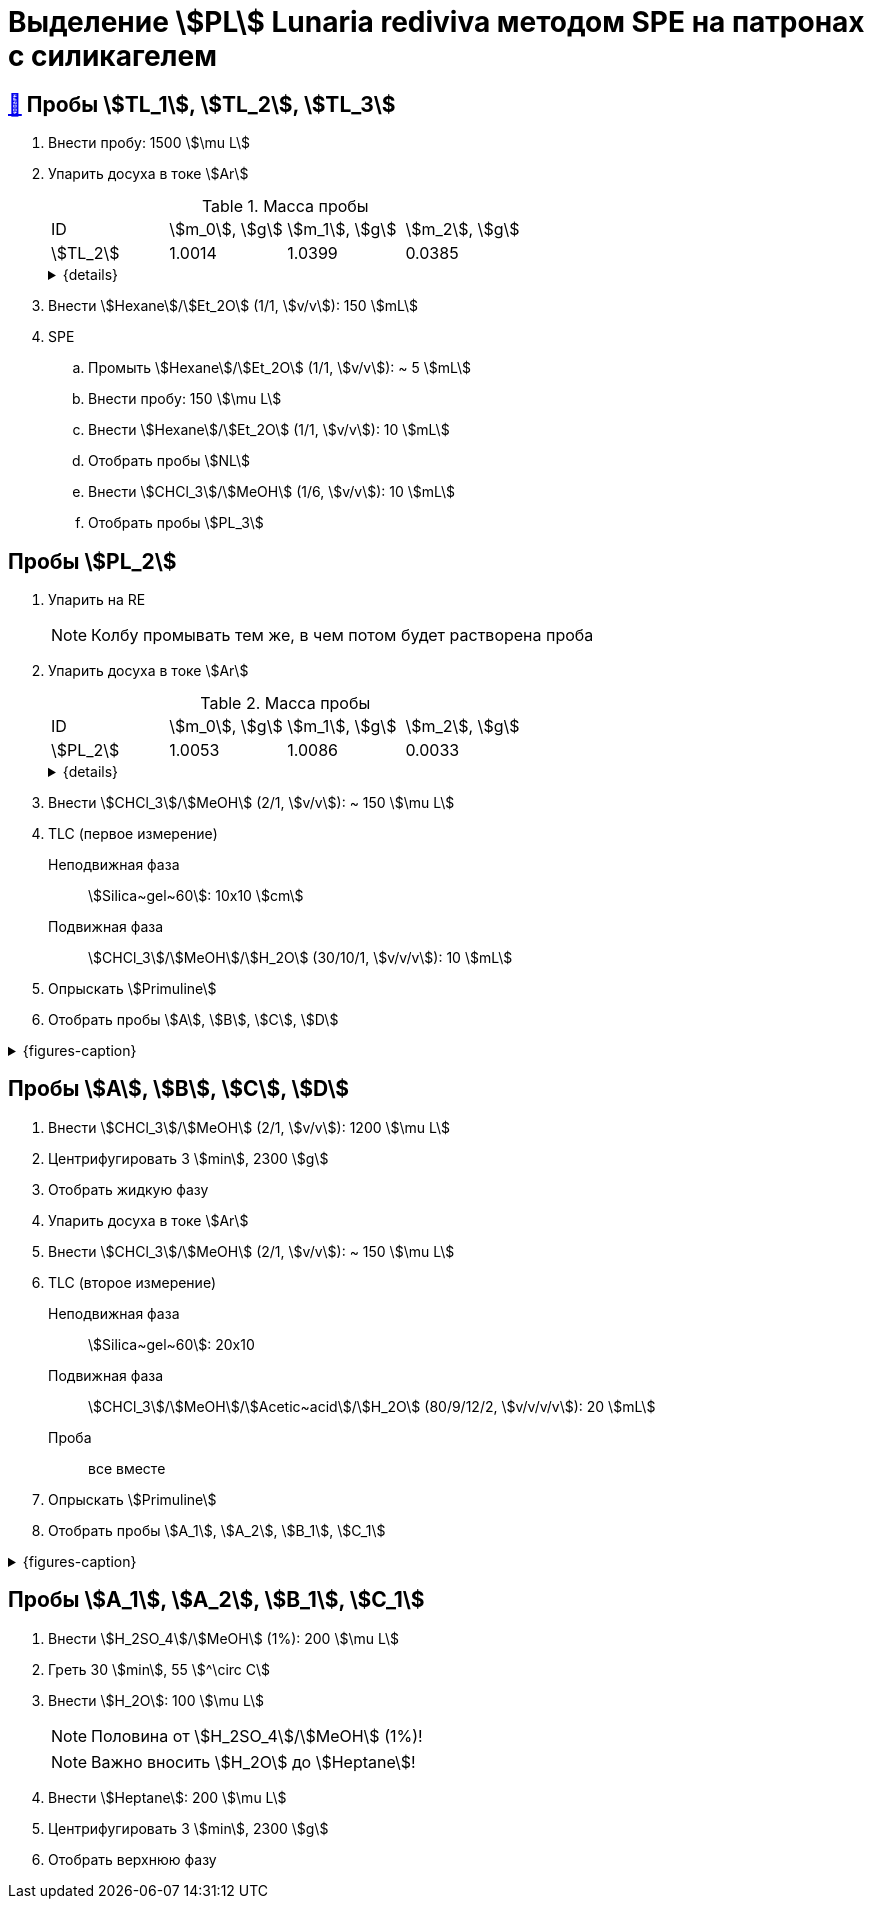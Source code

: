 = Выделение stem:[PL] *Lunaria rediviva* методом SPE на патронах с силикагелем
:page-categories: [Experiment]
:page-tags: [Laboratory, Log, LunariaRediviva, PL, SPE]

== xref:../2024-01-23/1.adoc#пробы-tl_1-tl_2-tl_3[🔗] Пробы stem:[TL_1], stem:[TL_2], stem:[TL_3]

. Внести пробу: 1500 stem:[\mu L]
. Упарить досуха в токе stem:[Ar]
+
--
.Масса пробы
[cols="4*", frame=all, grid=all]
|===
|ID         |stem:[m_0], stem:[g]|stem:[m_1], stem:[g]|stem:[m_2], stem:[g]
|stem:[TL_2]|1.0014              |1.0399              |0.0385
|===
.{details}
[%collapsible]
====
stem:[m_0]:: Масса пустой пробирки
stem:[m_1]:: Масса пробирки с пробой
stem:[m_2]:: Масса пробы
====
--
. Внести stem:[Hexane]/stem:[Et_2O] (1/1, stem:[v/v]): 150 stem:[mL]
. SPE
.. Промыть stem:[Hexane]/stem:[Et_2O] (1/1, stem:[v/v]): ~ 5 stem:[mL]
.. Внести пробу: 150 stem:[\mu L]
.. Внести stem:[Hexane]/stem:[Et_2O] (1/1, stem:[v/v]): 10 stem:[mL]
.. Отобрать пробы stem:[NL]
.. Внести stem:[CHCl_3]/stem:[MeOH] (1/6, stem:[v/v]): 10 stem:[mL]
.. Отобрать пробы stem:[PL_3]

== Пробы stem:[PL_2]

. Упарить на RE
+
NOTE: Колбу промывать тем же, в чем потом будет растворена проба
. Упарить досуха в токе stem:[Ar]
+
--
.Масса пробы
[cols="4*", frame=all, grid=all]
|===
|ID         |stem:[m_0], stem:[g]|stem:[m_1], stem:[g]|stem:[m_2], stem:[g]
|stem:[PL_2]|1.0053              |1.0086              |0.0033
|===
.{details}
[%collapsible]
====
stem:[m_0]:: Масса пустой пробирки
stem:[m_1]:: Масса пробирки с пробой
stem:[m_2]:: Масса пробы
====
--
. Внести stem:[CHCl_3]/stem:[MeOH] (2/1, stem:[v/v]): ~ 150 stem:[\mu L]
. TLC (первое измерение)
Неподвижная фаза:: stem:[Silica~gel~60]: 10x10 stem:[cm]
Подвижная фаза:: stem:[CHCl_3]/stem:[MeOH]/stem:[H_2O] (30/10/1, stem:[v/v/v]): 10 stem:[mL]
. Опрыскать stem:[Primuline]
. Отобрать пробы stem:[A], stem:[B], stem:[C], stem:[D]

.{figures-caption}
[%collapsible]
====
[cols="2*", frame=none, grid=none]
|===
|image:https://lh3.googleusercontent.com/pw/AP1GczNaJNPlaLkJxwsPWgTXHMaP1pjqVPjACP6KN4E00ogLT6rmxXX7RnxDhX9i9Dp689HAA37Az6R5bHvVtijyORbln5TUYpArICaDzZ3U4ymjnE3pTsR8pLJ8RLcVS6-iicWKLXT-1tKG0qsoD0HWCB9V[]
|image:https://lh3.googleusercontent.com/pw/AP1GczMGk3NIgd05AUQT_9JnixmQ4s_OIjEESuiPcTM3mxXhAFPVr3lZy3hJiQytTMyxLJlxHQnsNlqbO_FopQKn_aCFM08qKaY5e5d-l7OpThbWmYJPBd3Qje5clAcZsDQllai9iafMN4bNcNqMqYG84SKH[]
|===
====

== Пробы stem:[A], stem:[B], stem:[C], stem:[D]

. Внести stem:[CHCl_3]/stem:[MeOH] (2/1, stem:[v/v]): 1200 stem:[\mu L]
. Центрифугировать 3 stem:[min], 2300 stem:[g]
. Отобрать жидкую фазу
. Упарить досуха в токе stem:[Ar]
. Внести stem:[CHCl_3]/stem:[MeOH] (2/1, stem:[v/v]): ~ 150 stem:[\mu L]
. TLC (второе измерение)
Неподвижная фаза:: stem:[Silica~gel~60]: 20x10
Подвижная фаза:: stem:[CHCl_3]/stem:[MeOH]/stem:[Acetic~acid]/stem:[H_2O] (80/9/12/2, stem:[v/v/v/v]): 20 stem:[mL]
Проба:: все вместе
. Опрыскать stem:[Primuline]
. Отобрать пробы stem:[A_1], stem:[A_2], stem:[B_1], stem:[C_1]

.{figures-caption}
[%collapsible]
====
[cols="3*", frame=none, grid=none]
|===
|image:https://lh3.googleusercontent.com/pw/AP1GczN360NoMmANaBD9KJeSL7LKfSovRpxMHAW2AGhD9PC_iLdt4eX33WtqeoZY1XguUAJNHTsXQzZ5h6U9aqEKFgZzIyPreF8tOynL2YzOPC67gb9KdzqATJzGtNSr5IaWIZKH5YR56_rJWxvhQ3q8S3mY[]
|image:https://lh3.googleusercontent.com/pw/AP1GczOLWN7sXK1pozobBoRhshP2_njkgeT0G_amxzzsseUoJ_HZSkevczngwLUegOm42XT7RE8Ex6HIbbJ5r1lp6oNvWba_oY5O5hL4DdBi6r3WtImtGHX5Y4FOUD5MTurJ0iLSDiF7_Hia3NJnGzYWowDP[]
|image:https://lh3.googleusercontent.com/pw/AP1GczOBW7R6IDSIbsxGCPVbn48BMSbESIKygQ5sTtqP_3-1_-0jFvZ1Ub1CgZGCOXrwwYmM_nQZJraDBqOjvOUlydq68VAYpfMZAk0WVBaWDwL-mZPOc5JZekZ86nDRHxDnP7EmXXqQy1Ik5ivmtn-lxDJo[]
|===
====

== Пробы stem:[A_1], stem:[A_2], stem:[B_1], stem:[C_1]

. Внести stem:[H_2SO_4]/stem:[MeOH] (1%): 200 stem:[\mu L]
. Греть 30 stem:[min], 55 stem:[^\circ C]
. Внести stem:[H_2O]: 100 stem:[\mu L]
+
NOTE: Половина от stem:[H_2SO_4]/stem:[MeOH] (1%)!
+
NOTE: Важно вносить stem:[H_2O] до stem:[Heptane]!
. Внести stem:[Heptane]: 200 stem:[\mu L]
. Центрифугировать 3 stem:[min], 2300 stem:[g]
. Отобрать верхнюю фазу
